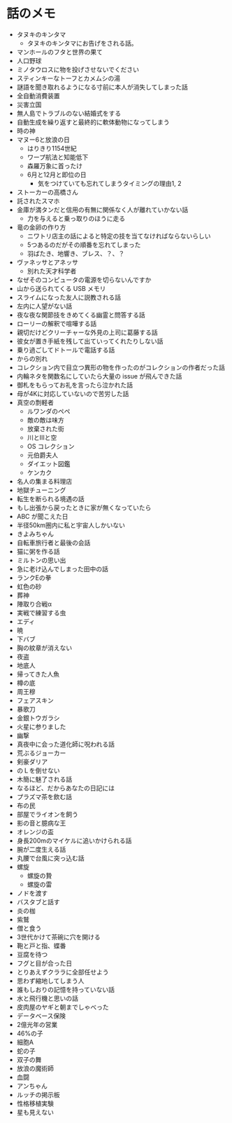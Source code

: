 #+OPTIONS: toc:nil
#+OPTIONS: \n:t

* 話のメモ
  - タヌキのキンタマ
    + タヌキのキンタマにお告げをされる話。
  - マンホールのフタと世界の果て
  - 人口野球
  - ミノタウロスに物を投げさせないでください
  - スティンキーなトーフとカメムシの湯
  - 謎語を聞き取れるようになる寸前に本人が消失してしまった話
  - 全自動消費装置
  - 災害立国
  - 無人島でトラブルのない結婚式をする
  - 自動生成を繰り返すと最終的に軟体動物になってしまう
  - 時の神
  - マヌー6と放浪の日
    + はりきり1154世紀
    + ワープ航法と知能低下
    + 森羅万象に首ったけ
    + 6月と12月と即位の日
      - 気をつけていても忘れてしまうタイミングの理由1, 2
  - ストーカーの高橋さん
  - 託されたスマホ
  - 金庫が満タンだと信用の有無に関係なく人が離れていかない話
    + 力を与えると乗っ取りのほうに走る
  - 竜の金卵の作り方
    + ニワトリ店主の話によると特定の技を当てなければならないらしい
    + 5つあるのだがその順番を忘れてしまった
    + 羽ばたき、地響き、ブレス、？、？
  - ヴァネッサとアネッサ
    + 別れた天才科学者
  - なぜそのコンピュータの電源を切らないんですか
  - 山から送られてくる USB メモリ
  - スライムになった友人に説教される話
  - 左内に人望がない話
  - 夜な夜な関節技をきめてくる幽霊と問答する話
  - ローリーの解釈で喧嘩する話
  - 親切だけどクリーチャーな外見の上司に葛藤する話
  - 彼女が置き手紙を残して出ていってくれたりしない話
  - 乗り過ごしてドトールで電話する話
  - からの別れ
  - コレクション内で目立つ異形の物を作ったのがコレクションの作者だった話
  - 内輪ネタを関数名にしていたら大量の issue が飛んできた話
  - 御札をもらってお礼を言ったら泣かれた話
  - 母が4Kに対応していないので苦労した話
  - 真空の剽軽者
    + ルワンダのペペ
    + 敵の敵は味方
    + 放棄された街
    + 川とIIIと空
    + OS コレクション
    + 元伯爵夫人
    + ダイエット図鑑
    + ケンカク
  - 名人の集まる料理店
  - 地獄チューニング
  - 転生を断られる境遇の話
  - もし出張から戻ったときに家が無くなっていたら
  - ABC が聞こえた日
  - 半径50km圏内に私と宇宙人しかいない
  - きよみちゃん
  - 自転車旅行者と最後の会話
  - 猫に粥を作る話
  - ミルトンの思い出
  - 急に老け込んでしまった田中の話
  - ランクEの拳
  - 虹色の砂
  - 葬神
  - 陣取り合戦α
  - 実戦で練習する虫
  - エディ
  - 暁
  - 下バブ
  - 胸の紋章が消えない
  - 夜盗
  - 地底人
  - 帰ってきた人魚
  - 樽の底
  - 周王穆
  - フェアスキン
  - 暴歌刀
  - 金銀トウガラシ
  - 火星に参りました
  - 幽撃
  - 真夜中に会った道化師に呪われる話
  - 荒ぶるジョーカー
  - 剣豪ダリア
  - のＬを倒せない
  - 木簡に魅了される話
  - なるほど、だからあなたの日記には
  - プラズマ茶を飲む話
  - 布の民
  - 部屋でライオンを飼う
  - 影の音と臆病な王
  - オレンジの盃
  - 身長200mのマイケルに追いかけられる話
  - 腕が二度生える話
  - 丸腰で台風に突っ込む話
  - 螺旋
    - 螺旋の贄
    - 螺旋の雷
  - ノドを渡す
  - バスタブと話す
  - 炎の枷
  - 紫鷲
  - 僧と食う
  - 3世代かけて茶碗に穴を開ける
  - 鞄と戸と指、蝶番
  - 豆腐を待つ
  - フグと目が合った日
  - とりあえずクララに全部任せよう
  - 思わず縮地してしまう人
  - 誰もしおりの記憶を持っていない話
  - 水と飛行機と思いの話
  - 皮肉屋のヤギと朝までしゃべった
  - データベース保険
  - 2億光年の営業
  - 46%の子
  - 細胞A
  - 蛇の子
  - 双子の舞
  - 放浪の魔術師
  - 血闘
  - アンちゃん
  - ルッチの掲示板
  - 性格移植実験
  - 星も見えない

